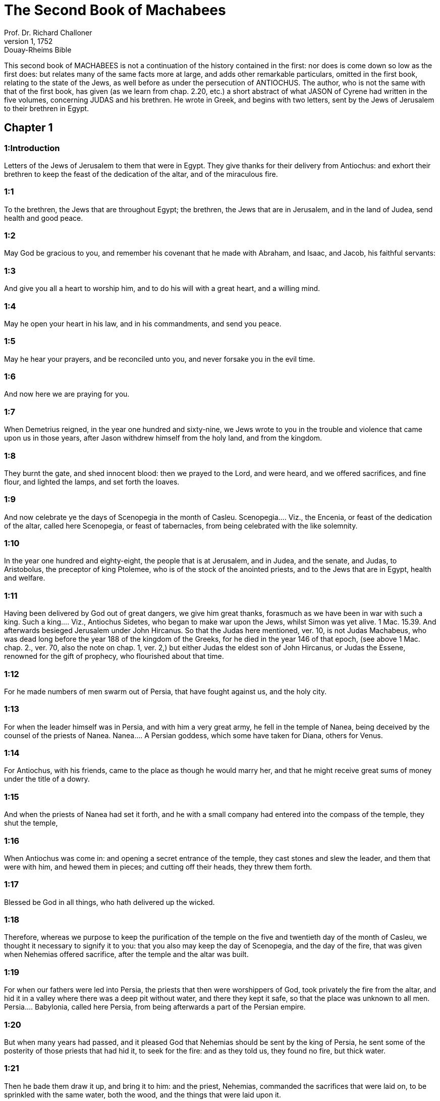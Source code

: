 = The Second Book of Machabees
Prof. Dr. Richard Challoner
1, 1752: Douay-Rheims Bible
:title-logo-image: image:https://i.nostr.build/CHxPTVVe4meAwmKz.jpg[Bible Cover]
:description: Old Testament

This second book of MACHABEES is not a continuation of the history contained in the first: nor does is come down so low as the first does: but relates many of the same facts more at large, and adds other remarkable particulars, omitted in the first book, relating to the state of the Jews, as well before as under the persecution of ANTIOCHUS. The author, who is not the same with that of the first book, has given (as we learn from chap. 2.20, etc.) a short abstract of what JASON of Cyrene had written in the five volumes, concerning JUDAS and his brethren. He wrote in Greek, and begins with two letters, sent by the Jews of Jerusalem to their brethren in Egypt.   

== Chapter 1

[discrete] 
=== 1:Introduction
Letters of the Jews of Jerusalem to them that were in Egypt. They give thanks for their delivery from Antiochus: and exhort their brethren to keep the feast of the dedication of the altar, and of the miraculous fire.  

[discrete] 
=== 1:1
To the brethren, the Jews that are throughout Egypt; the brethren, the Jews that are in Jerusalem, and in the land of Judea, send health and good peace.  

[discrete] 
=== 1:2
May God be gracious to you, and remember his covenant that he made with Abraham, and Isaac, and Jacob, his faithful servants:  

[discrete] 
=== 1:3
And give you all a heart to worship him, and to do his will with a great heart, and a willing mind.  

[discrete] 
=== 1:4
May he open your heart in his law, and in his commandments, and send you peace.  

[discrete] 
=== 1:5
May he hear your prayers, and be reconciled unto you, and never forsake you in the evil time.  

[discrete] 
=== 1:6
And now here we are praying for you.  

[discrete] 
=== 1:7
When Demetrius reigned, in the year one hundred and sixty-nine, we Jews wrote to you in the trouble and violence that came upon us in those years, after Jason withdrew himself from the holy land, and from the kingdom.  

[discrete] 
=== 1:8
They burnt the gate, and shed innocent blood: then we prayed to the Lord, and were heard, and we offered sacrifices, and fine flour, and lighted the lamps, and set forth the loaves.  

[discrete] 
=== 1:9
And now celebrate ye the days of Scenopegia in the month of Casleu.  Scenopegia.... Viz., the Encenia, or feast of the dedication of the altar, called here Scenopegia, or feast of tabernacles, from being celebrated with the like solemnity.  

[discrete] 
=== 1:10
In the year one hundred and eighty-eight, the people that is at Jerusalem, and in Judea, and the senate, and Judas, to Aristobolus, the preceptor of king Ptolemee, who is of the stock of the anointed priests, and to the Jews that are in Egypt, health and welfare.  

[discrete] 
=== 1:11
Having been delivered by God out of great dangers, we give him great thanks, forasmuch as we have been in war with such a king.  Such a king.... Viz., Antiochus Sidetes, who began to make war upon the Jews, whilst Simon was yet alive. 1 Mac. 15.39. And afterwards besieged Jerusalem under John Hircanus. So that the Judas here mentioned, ver. 10, is not Judas Machabeus, who was dead long before the year 188 of the kingdom of the Greeks, for he died in the year 146 of that epoch, (see above 1 Mac. chap. 2., ver. 70, also the note on chap. 1, ver. 2,) but either Judas the eldest son of John Hircanus, or Judas the Essene, renowned for the gift of prophecy, who flourished about that time.  

[discrete] 
=== 1:12
For he made numbers of men swarm out of Persia, that have fought against us, and the holy city.  

[discrete] 
=== 1:13
For when the leader himself was in Persia, and with him a very great army, he fell in the temple of Nanea, being deceived by the counsel of the priests of Nanea.  Nanea.... A Persian goddess, which some have taken for Diana, others for Venus.  

[discrete] 
=== 1:14
For Antiochus, with his friends, came to the place as though he would marry her, and that he might receive great sums of money under the title of a dowry.  

[discrete] 
=== 1:15
And when the priests of Nanea had set it forth, and he with a small company had entered into the compass of the temple, they shut the temple,  

[discrete] 
=== 1:16
When Antiochus was come in: and opening a secret entrance of the temple, they cast stones and slew the leader, and them that were with him, and hewed them in pieces; and cutting off their heads, they threw them forth.  

[discrete] 
=== 1:17
Blessed be God in all things, who hath delivered up the wicked.  

[discrete] 
=== 1:18
Therefore, whereas we purpose to keep the purification of the temple on the five and twentieth day of the month of Casleu, we thought it necessary to signify it to you: that you also may keep the day of Scenopegia, and the day of the fire, that was given when Nehemias offered sacrifice, after the temple and the altar was built.  

[discrete] 
=== 1:19
For when our fathers were led into Persia, the priests that then were worshippers of God, took privately the fire from the altar, and hid it in a valley where there was a deep pit without water, and there they kept it safe, so that the place was unknown to all men.  Persia.... Babylonia, called here Persia, from being afterwards a part of the Persian empire.  

[discrete] 
=== 1:20
But when many years had passed, and it pleased God that Nehemias should be sent by the king of Persia, he sent some of the posterity of those priests that had hid it, to seek for the fire: and as they told us, they found no fire, but thick water.  

[discrete] 
=== 1:21
Then he bade them draw it up, and bring it to him: and the priest, Nehemias, commanded the sacrifices that were laid on, to be sprinkled with the same water, both the wood, and the things that were laid upon it.  

[discrete] 
=== 1:22
And when this was done, and the time came that the sun shone out, which before was in a cloud, there was a great fire kindled, so that all wondered.  

[discrete] 
=== 1:23
And all the priests made prayer, while the sacrifice was consuming, Jonathan beginning, and the rest answering.  

[discrete] 
=== 1:24
And the prayer of Nehemias was after this manner: O Lord God, Creator of all things, dreadful and strong, just and merciful, who alone art the good king,  

[discrete] 
=== 1:25
Who alone art gracious, who alone art just, and almighty, and eternal, who deliverest Israel from all evil, who didst choose the fathers, and didst sanctify them:  

[discrete] 
=== 1:26
Receive the sacrifice for all thy people Israel, and preserve thy own portion, and sanctify it.  

[discrete] 
=== 1:27
Gather together our scattered people, deliver them that are slaves to the Gentiles, and look upon them that are despised and abhorred: that the Gentiles may know that thou art our God.  

[discrete] 
=== 1:28
Punish them that oppress us, and that treat us injuriously with pride.  

[discrete] 
=== 1:29
Establish thy people in thy holy place, as Moses hath spoken.  

[discrete] 
=== 1:30
And the priests sung hymns till the sacrifice was consumed.  

[discrete] 
=== 1:31
And when the sacrifice was consumed, Nehemias commanded the water that was left to be poured out upon the great stones.  

[discrete] 
=== 1:32
Which being done, there was kindled a flame from them: but it was consumed by the light that shined from the altar.  

[discrete] 
=== 1:33
And when this matter became public, it was told to the king of Persia, that in the place where the priests that were led away, had hid the fire, there appeared water, with which Nehemias and they that were with him had purified the sacrifices.  

[discrete] 
=== 1:34
And the king considering, and diligently examining the matter, made a temple for it, that he might prove what had happened.  A temple.... That is, an enclosure, or a wall round about the place where the fire was hid, to separate it from profane uses, to the end that it might be respected as a holy place.  

[discrete] 
=== 1:35
And when he had proved it, he gave the priests many goods, and divers presents, and he took and distributed them to them with his own hand.  

[discrete] 
=== 1:36
And Nehemias called this place Nephthar, which is interpreted purification. But many call it Nephi.   

== Chapter 2

[discrete] 
=== 2:Introduction
A continuation of the second letter. Of Jeremias’ hiding the ark at the time of the captivity. The author’s preface.  2:1.Now it is found in the descriptions of Jeremias, the prophet, that he commanded them that went into captivity, to take the fire, as it hath been signified, and how he gave charge to them that were carried away into captivity.  The descriptions.... That is, the records or memoirs of Jeremias, a work that is now lost.  

[discrete] 
=== 2:2
And how he gave them the law, that they should not forget the commandments of the Lord, and that they should not err in their minds, seeing the idols of gold, and silver, and the ornaments of them.  

[discrete] 
=== 2:3
And with other such like speeches, he exhorted them that they would not remove the law from their heart.  

[discrete] 
=== 2:4
It was also contained in the same writing, how the prophet, being warned by God, commanded that the tabernacle and the ark should accompany him, till he came forth to the mountain where Moses went up, and saw the inheritance of God.  

[discrete] 
=== 2:5
And when Jeremias came thither he found a hollow cave: and he carried in thither the tabernacle, and the ark, and the altar of incense, and so stopped the door.  

[discrete] 
=== 2:6
Then some of them that followed him, came up to mark the place: but they could not find it.  

[discrete] 
=== 2:7
And when Jeremias perceived it, he blamed them, saying: The place shall be unknown, till God gather together the congregation of the people, and receive them to mercy.  

[discrete] 
=== 2:8
And then the Lord will shew these things, and the majesty of the Lord shall appear, and there shall be a cloud as it was also shewed to Moses, and he shewed it when Solomon prayed that the place might be sanctified to the great God.  

[discrete] 
=== 2:9
For he treated wisdom in a magnificent manner: and like a wise man, he offered the sacrifice of the dedication, and of the finishing of the temple.  

[discrete] 
=== 2:10
And as Moses prayed to the Lord, and fire came down from heaven, and consumed the holocaust: so Solomon also prayed, and fire came down from heaven and consumed the holocaust.  

[discrete] 
=== 2:11
And Moses said: Because the sin offering was not eaten, it was consumed.  

[discrete] 
=== 2:12
So Solomon also celebrated the dedication eight days.  

[discrete] 
=== 2:13
And these same things were set down in the memoirs, and commentaries of Nehemias: and how he made a library, and gathered together out of the countries, the books both of the prophets, and of David, and the epistles of the kings, and concerning the holy gifts.  

[discrete] 
=== 2:14
And in like manner Judas also gathered together all such things as were lost by the war we had, and they are in our possession.  

[discrete] 
=== 2:15
Wherefore, if you want these things, send some that may fetch them to you.  

[discrete] 
=== 2:16
As we are then about to celebrate the purification, we have written unto you: and you shall do well, if you keep the same days.  The purification.... That is, the feast of the purifying or cleansing of the temple.  

[discrete] 
=== 2:17
And we hope that God, who hath delivered his people, and hath rendered to all the inheritance, and the kingdom, and the priesthood, and the sanctuary,  

[discrete] 
=== 2:18
As he promised in the law, will shortly have mercy upon us, and will gather us together from every land under heaven into the holy place.  

[discrete] 
=== 2:19
For he hath delivered us out of great perils, and hath cleansed the place.  

[discrete] 
=== 2:20
Now as concerning Judas Machabeus, and his brethren, and the purification of the great temple, and the dedication of the altar:  

[discrete] 
=== 2:21
As also the wars against Antiochus, the Illustrious, and his son, Eupator:  

[discrete] 
=== 2:22
And the manifestations that came from heaven to them, that behaved themselves manfully on the behalf of the Jews, so that, being but a few they made themselves masters of the whole country, and put to flight the barbarous multitude:  

[discrete] 
=== 2:23
And recovered again the most renowned temple in all the world, and delivered the city, and restored the laws that were abolished, the Lord with all clemency shewing mercy to them.  

[discrete] 
=== 2:24
And all such things as have been comprised in five books by Jason, of Cyrene, we have attempted to abridge in one book.  

[discrete] 
=== 2:25
For considering the multitude of books, and the difficulty that they find that desire to undertake the narrations of histories, because of the multitude of the matter,  

[discrete] 
=== 2:26
We have taken care for those indeed that are willing to read, that it might be a pleasure of mind: and for the studious, that they may more easily commit to memory: and that all that read might receive profit.  

[discrete] 
=== 2:27
And as to ourselves indeed, in undertaking this work of abridging, we have taken in hand no easy task; yea, rather a business full of watching and sweat.  No easy task, etc.... The spirit of God, that assists the sacred penmen, does not exempt them from labour in seeking out the matter which they are to treat of, and the order and manner in which they are to deliver it. So St. Luke writ the gospel having diligently attained to all things. Luke 1. ver. 3.  

[discrete] 
=== 2:28
But as they that prepare a feast, and seek to satisfy the will of others: for the sake of many, we willingly undergo the labour.  

[discrete] 
=== 2:29
Leaving to the authors the exact handling of every particular, and as for ourselves, according to the plan proposed, studying to be brief.  

[discrete] 
=== 2:30
For as the master builder of a new house must have care of the whole building: but he that taketh care to paint it, must seek out fit things for the adorning of it: so must it be judged of us.  

[discrete] 
=== 2:31
For to collect all that is to be known, to put the discourse in order, and curiously to discuss every particular point, is the duty of the author of a history:  

[discrete] 
=== 2:32
But to pursue brevity of speech, and to avoid nice declarations of things, is to be granted to him that maketh an abridgment.  

[discrete] 
=== 2:33
Here then we will begin the narration: let this be enough by way of a preface: for it is a foolish thing to make a long prologue, and to be short in the story itself.   

== Chapter 3

[discrete] 
=== 3:Introduction
Heliodorus is sent by king Seleucus to take away the treasures deposited in the temple. He is struck by God, and healed by the prayers of the high priest.  

[discrete] 
=== 3:1
Therefore, when the holy city was inhabited with all peace, and the laws as yet were very well kept, because of the godliness of Onias, the high priest and the hatred his soul had of evil,  

[discrete] 
=== 3:2
It came to pass that even the kings themselves and the princes esteemed the place worthy of the highest honour, and glorified the temple with very great gifts:  

[discrete] 
=== 3:3
So that Seleucus, king of Asia, allowed out of his revenues all the charges belonging to the ministry of the sacrifices.  Seleucus.... Son of Antiochus the Great, and elder brother of Antiochus Epiphanes.  

[discrete] 
=== 3:4
But one Simon, of the tribe of Benjamin, who was appointed overseer of the temple, strove in opposition to the high priest, to bring about some unjust thing in the city.  

[discrete] 
=== 3:5
And when he could not overcome Onias, he went to Apollonius, the son of Tharseas, who at that time was governor of Celesyria, and Phenicia:  

[discrete] 
=== 3:6
And told him, that the treasury in Jerusalem was full of immense sums of money, and the common store was infinite, which did not belong to the account of the sacrifices: and that it was possible to bring all into the king’s hands.  

[discrete] 
=== 3:7
Now when Apollonius had given the king notice concerning the money that he was told of, he called for Heliodorus, who had the charge over his affairs, and sent him with commission to bring him the foresaid money.  

[discrete] 
=== 3:8
So Heliodorus forthwith began his journey, under a colour of visiting the cities of Celesyria and Phenicia, but indeed to fulfil the king’s purpose.  

[discrete] 
=== 3:9
And when he was come to Jerusalem, and had been courteously received in the city by the high priest, he told him what information had been given concerning the money: and declared the cause for which he was come: and asked if these things were so indeed.  

[discrete] 
=== 3:10
Then the high priest told him that these were sums deposited, and provisions for the subsistence of the widows and the fatherless:  

[discrete] 
=== 3:11
And that some part of that which wicked Simon had given intelligence of belonged to Hircanus, son of Tobias, a man of great dignity; and that the whole was four hundred talents of silver, and two hundred of gold.  

[discrete] 
=== 3:12
But that to deceive them who had trusted to the place and temple which is honoured throughout the whole world, for the reverence and holiness of it, was a thing which could not by any means be done.  

[discrete] 
=== 3:13
But he, by reason of the orders he had received from the king, said, that by all means the money must be carried to the king.  

[discrete] 
=== 3:14
So on the day he had appointed, Heliodorus entered in to order this matter. But there was no small terror throughout the whole city.  

[discrete] 
=== 3:15
And the priests prostrated themselves before the altar in their priests’ vestments, and called upon him from heaven, who made the law concerning things given to be kept, that he would preserve them safe, for them that had deposited them.  

[discrete] 
=== 3:16
Now whosoever saw the countenance of the high priest, was wounded in heart: for his face, and the changing of his colour, declared the inward sorrow of his mind.  

[discrete] 
=== 3:17
For the man was so compassed with sadness and horror of the body, that it was manifest to them that beheld him, what sorrow he had in his heart.  

[discrete] 
=== 3:18
Others also came flocking together out of their houses, praying and making public supplication, because the place was like to come into contempt.  

[discrete] 
=== 3:19
And the women, girded with haircloth about their breasts, came together in the streets. And the virgins also that were shut up, came forth, some to Onias, and some to the walls, and others looked out of the windows.  

[discrete] 
=== 3:20
And all holding up their hands towards heaven made supplication.  

[discrete] 
=== 3:21
For the expectation of the mixed multitude, and of the high priest, who was in an agony, would have moved any one to pity.  

[discrete] 
=== 3:22
And these indeed called upon almighty God, to preserve the things that had been committed to them safe and sure for those that had committed them.  

[discrete] 
=== 3:23
But Heliodorus executed that which he had resolved on, himself being present in the same place with his guard about the treasury.  

[discrete] 
=== 3:24
But the spirit of the Almighty God gave a great evidence of his presence, so that all that had presumed to obey him, falling down by the power of God, were struck with fainting and dread.  

[discrete] 
=== 3:25
For there appeared to them a horse, with a terrible rider upon him, adorned with a very rich covering: and he ran fiercely and struck Heliodorus with his fore feet, and he that sat upon him seemed to have armour of gold.  

[discrete] 
=== 3:26
Moreover there appeared two other young men, beautiful and strong, bright and glorious, and in comely apparel: who stood by him, on either side, and scourged him without ceasing with many stripes.  

[discrete] 
=== 3:27
And Heliodorus suddenly fell to the ground, and they took him up, covered with great darkness, and having put him into a litter, they carried him out.  

[discrete] 
=== 3:28
So he that came with many servants, and all his guard, into the aforesaid treasury, was carried out, no one being able to help him, the manifest power of God being known.  

[discrete] 
=== 3:29
And he indeed, by the power of God, lay speechless, and without all hope of recovery.  

[discrete] 
=== 3:30
But they praised the Lord, because he had glorified his place: and the temple, that a little before was full of fear and trouble, when the Almighty Lord appeared, was filled with joy and gladness.  

[discrete] 
=== 3:31
Then some of the friends of Heliodorus forthwith begged of Onias, that he would call upon the Most High to grant him his life, who was ready to give up the ghost.  

[discrete] 
=== 3:32
So the high priest, considering that the king might perhaps suspect that some mischief had been done to Heliodorus by the Jews, offered a sacrifice of health for the recovery of the man.  

[discrete] 
=== 3:33
And when the high priest was praying, the same young men in the same clothing stood by Heliodorus, and said to him: Give thanks to Onias the priest: because for his sake the Lord hath granted thee life.  

[discrete] 
=== 3:34
And thou having been scourged by God, declare unto all men the great works and the power of God. And having spoken thus, they appeared no more.  

[discrete] 
=== 3:35
So Heliodorus, after he had offered a sacrifice to God, and made great vows to him, that had granted him life, and given thanks to Onias, taking his troops with him, returned to the king.  

[discrete] 
=== 3:36
And he testified to all men the works of the great God, which he had seen with his own eyes.  

[discrete] 
=== 3:37
And when the king asked Heliodorus, who might be a fit man to be sent yet once more to Jerusalem, he said:  

[discrete] 
=== 3:38
If thou hast any enemy, or traitor to thy kingdom, send him thither, and thou shalt receive him again scourged, if so be he escape: for there is undoubtedly in that place a certain power of God.  

[discrete] 
=== 3:39
For he that hath his dwelling in the heavens, is the visitor and protector of that place, and he striketh and destroyeth them that come to do evil to it.  

[discrete] 
=== 3:40
And the things concerning Heliodorus, and the keeping of the treasury, fell out in this manner.   

== Chapter 4

[discrete] 
=== 4:Introduction
Onias has recourse to the king. The ambition and wickedness of Jason and Menelaus. Onias is treacherously murdered.  

[discrete] 
=== 4:1
But Simon, of whom we spoke before, who was the betrayer of the money, and of his country, spoke ill of Onias, as though he had incited Heliodorus to do these things, and had been the promoter of evils:  

[discrete] 
=== 4:2
And he presumed to call him a traitor to the kingdom, who provided for the city, and defended his nation, and was zealous for the law of God.  

[discrete] 
=== 4:3
But when the enmities proceeded so far, that murders also were committed by some of Simon’s friends:  

[discrete] 
=== 4:4
Onias, considering the danger of this contention, and that Apollonius, who was the governor of Celesyria, and Phenicia, was outrageous, which increased the malice of Simon, went to the king,  

[discrete] 
=== 4:5
Not to be an accuser of his countrymen, but with a view to the common good of all the people.  

[discrete] 
=== 4:6
For he saw that, except the king took care, it was impossible that matters should be settled in peace, or that Simon would cease from his folly.  

[discrete] 
=== 4:7
But after the death of Seleucus, when Antiochus, who was called the Illustrious, had taken possession of the kingdom, Jason, the brother of Onias, ambitiously sought the high priesthood:  

[discrete] 
=== 4:8
And went to the king, promising him three hundred and sixty talents of silver, and out of other revenues fourscore talents.  

[discrete] 
=== 4:9
Besides this he promised also a hundred and fifty more, if he might have license to set him up a place for exercise, and a place for youth, and to entitle them that were at Jerusalem, Antiochians.  

[discrete] 
=== 4:10
Which when the king had granted, and he had gotten the rule into his hands, forthwith he began to bring over his countrymen to the fashion of the heathens.  

[discrete] 
=== 4:11
And abolishing those things, which had been decreed of special favour by the kings in behalf of the Jews, by the means of John, the father of that Eupolemus, who went ambassador to Rome to make amity and alliance, he disannulled the lawful ordinances of the citizens, and brought in fashions that were perverse.  

[discrete] 
=== 4:12
For he had the boldness to set up, under the very castle, a place of exercise, and to put all the choicest youths in brothel houses.  

[discrete] 
=== 4:13
Now this was not the beginning, but an increase, and progress of heathenish and foreign manners, through the abominable and unheard of wickedness of Jason, that impious wretch, and no priest.  

[discrete] 
=== 4:14
Insomuch that the priests were not now occupied about the offices of the altar, but despising the temple and neglecting the sacrifices, hastened to be partakers of the games, and of the unlawful allowance thereof, and of the exercise of the discus.  

[discrete] 
=== 4:15
And setting nought by the honours of their fathers, they esteemed the Grecian glories for the best:  

[discrete] 
=== 4:16
For the sake of which they incurred a dangerous contention, and followed earnestly their ordinances, and in all things they coveted to be like them, who were their enemies and murderers.  

[discrete] 
=== 4:17
For acting wickedly against the laws of God doth not pass unpunished: but this the time following will declare.  

[discrete] 
=== 4:18
Now when the game that was used every fifth year was kept at Tyre, the king being present,  

[discrete] 
=== 4:19
The wicked Jason sent from Jerusalem sinful men, to carry three hundred didrachmas of silver for the sacrifice of Hercules; but the bearers thereof desired it might not be bestowed on the sacrifices, because it was not necessary, but might be deputed for other charges.  

[discrete] 
=== 4:20
So the money was appointed by him that sent it to the sacrifice of Hercules: but because of them that carried it was employed for the making of galleys.  

[discrete] 
=== 4:21
Now when Apollonius, the son of Mnestheus was sent into Egypt to treat with the nobles of king Philometor, and Antiochus understood that he was wholly excluded from the affairs of the kingdom, consulting his own interest, he departed thence and came to Joppe, and from thence to Jerusalem.  

[discrete] 
=== 4:22
Where he was received in a magnificent manner by Jason, and the city, and came in with torch lights, and with praises, and from thence he returned with his army into Phenicia.  

[discrete] 
=== 4:23
Three years afterwards Jason sent Menelaus, brother of the aforesaid Simon, to carry money to the king, and to bring answers from him concerning certain necessary affairs.  

[discrete] 
=== 4:24
But he being recommended to the king, when he had magnified the appearance of his power, got the high priesthood for himself, by offering more than Jason by three hundred talents of silver.  

[discrete] 
=== 4:25
So having received the king’s mandate, he returned, bringing nothing worthy of the high priesthood: but having the mind of a cruel tyrant, and the rage of a savage beast.  

[discrete] 
=== 4:26
Then Jason, who had undermined his own brother, being himself undermined, was driven out a fugitive into the country of the Ammonites.  

[discrete] 
=== 4:27
So Menelaus got the principality: but as for the money he had promised to the king, he took no care, when Sostratus, the governor of the castle, called for it.  

[discrete] 
=== 4:28
For to him appertained the gathering of the taxes: wherefore they were both called before the king.  

[discrete] 
=== 4:29
And Menelaus was removed from the priesthood, Lysimachus, his brother, succeeding: and Sostratus was made governor of the Cyprians.  

[discrete] 
=== 4:30
When these things were in doing, it fell out that they of Tharsus, and Mallos, raised a sedition, because they were given for a gift to Antiochus, the king’s concubine.  

[discrete] 
=== 4:31
The king, therefore, went in all haste to appease them, leaving Andronicus, one of his nobles, for his deputy.  

[discrete] 
=== 4:32
Then Menelaus supposing that he had found a convenient time, having stolen certain vessels of gold out of the temple, gave them to Andronicus, and others he had sold at Tyre, and in the neighbouring cities:  

[discrete] 
=== 4:33
Which when Onias understood most certainly, he reproved him, keeping himself in a safe place at Antioch, beside Daphne.  

[discrete] 
=== 4:34
Whereupon Menelaus coming to Andronicus, desired him to kill Onias. And he went to Onias, and gave him his right hand with an oath, and (though he were suspected by him) persuaded him to come forth out of the sanctuary, and immediately slew him, without any regard to justice.  

[discrete] 
=== 4:35
For which cause not only the Jews, but also the other nations, conceived indignation, and were much grieved for the unjust murder of so great a man.  

[discrete] 
=== 4:36
And when the king was come back from the places of Cilicia, the Jews that were at Antioch, and also the Greeks, went to him: complaining of the unjust murder of Onias.  

[discrete] 
=== 4:37
Antiochus, therefore, was grieved in his mind for Onias, and being moved to pity, shed tears, remembering the sobriety and modesty of the deceased.  

[discrete] 
=== 4:38
And being inflamed to anger, he commanded Andronicus to be stripped of his purple, and to be led about through all the city: and that in the same place wherein he had committed the impiety against Onias, the sacrilegious wretch should be put to death, the Lord repaying him his deserved punishment.  

[discrete] 
=== 4:39
Now when many sacrileges had been committed by Lysimachus in the temple, by the counsel of Menelaus, and the rumour of it was spread abroad, the multitude gathered themselves together against Lysimachus, a great quantity of gold being already carried away.  

[discrete] 
=== 4:40
Wherefore the multitude making an insurrection, and their minds being filled with anger, Lysimachus armed about three thousand men, and began to use violence, one Tyrannus being captain, a man far gone both in age and in madness.  

[discrete] 
=== 4:41
But when they perceived the attempt of Lysimachus, some caught up stones, some strong clubs, and some threw ashes upon Lysimachus.  

[discrete] 
=== 4:42
And many of them were wounded, and some struck down to the ground, but all were put to flight: and as for the sacrilegious fellow himself, they slew him beside the treasury.  

[discrete] 
=== 4:43
Now concerning these matters, an accusation was laid against Menelaus.  

[discrete] 
=== 4:44
And when the king was come to Tyre, three men were sent from the ancients to plead the cause before him.  

[discrete] 
=== 4:45
But Menelaus being convicted, promised Ptolemee to give him much money to persuade the king to favour him.  Ptolemee.... The son of Dorymenus, a favourite of the king.  

[discrete] 
=== 4:46
So Ptolemee went to the king in a certain court where he was, as it were to cool himself, and brought him to be of another mind:  

[discrete] 
=== 4:47
So Menelaus, who was guilty of all the evil, was acquitted by him of the accusations: and those poor men, who, if they had pleaded their cause even before Scythians, should have been judged innocent, were condemned to death.  

[discrete] 
=== 4:48
Thus they that prosecuted the cause for the city, and for the people, and the sacred vessels, did soon suffer unjust punishment.  

[discrete] 
=== 4:49
Wherefore even the Tyrians, being moved with indignation, were very liberal towards their burial.  

[discrete] 
=== 4:50
And so through the covetousness of them that were in power, Menelaus continued in authority, increasing in malice to the betraying of the citizens.   

== Chapter 5

[discrete] 
=== 5:Introduction
Wonderful signs are seen in the air. Jason’s wickedness and end. Antiochus takes Jerusalem, and plunders the temple.  

[discrete] 
=== 5:1
At the same time Antiochus prepared for a second journey into Egypt.  

[discrete] 
=== 5:2
And it came to pass, that through the whole city of Jerusalem, for the space of forty days, there were seen horsemen running in the air, in gilded raiment, and armed with spears, like bands of soldiers.  

[discrete] 
=== 5:3
And horses set in order by ranks, running one against another, with the shakings of shields, and a multitude of men in helmets, with drawn swords, and casting of darts, and glittering of golden armour, and of harnesses of all sorts.  

[discrete] 
=== 5:4
Wherefore all men prayed that these prodigies might turn to good.  

[discrete] 
=== 5:5
Now when there was gone forth a false rumour as though Antiochus had been dead, Jason taking with him no fewer than a thousand men, suddenly assaulted the city: and though the citizens ran together to the wall, the city at length was taken, and Menelaus fled into the castle.  

[discrete] 
=== 5:6
But Jason slew his countrymen without mercy, not considering that prosperity against one’s own kindred is a very great evil, thinking they had been enemies, and not citizens, whom he conquered.  

[discrete] 
=== 5:7
Yet he did not get the principality, but received confusion at the end, for the reward of his treachery, and fled again into the country of the Ammonites.  

[discrete] 
=== 5:8
At the last, having been shut up by Aretas, the king of the Arabians, in order for his destruction, flying from city to city, hated by all men, as a forsaker of the laws and execrable, as an enemy of his country and countrymen, he was thrust out into Egypt:  

[discrete] 
=== 5:9
And he that had driven many out of their country perished in a strange land, going to Lacedemon, as if for kindred sake he should have refuge there:  

[discrete] 
=== 5:10
But he that had cast out many unburied, was himself cast forth both unlamented and unburied, neither having foreign burial, nor being partaker of the sepulchre of his fathers.  

[discrete] 
=== 5:11
Now when these things were done, the king suspected that the Jews would forsake the alliance: whereupon departing out of Egypt with a furious mind, he took the city by force of arms,  

[discrete] 
=== 5:12
And commanded the soldiers to kill, and not to spare any that came in their way, and to go up into the houses to slay.  

[discrete] 
=== 5:13
Thus there was a slaughter of young and old, destruction of women and children, and killing of virgins and infants.  

[discrete] 
=== 5:14
And there were slain in the space of three whole days fourscore thousand, forty thousand were made prisoners, and as many sold.  

[discrete] 
=== 5:15
But this was not enough, he presumed also to enter into the temple, the most holy in all the world Menelaus, that traitor to the laws, and to his country, being his guide.  

[discrete] 
=== 5:16
And taking in his wicked hands the holy vessels, which were given by other kings and cities, for the ornament and the glory of the place, he unworthily handled and profaned them.  

[discrete] 
=== 5:17
Thus Antiochus going astray in mind, did not consider that God was angry for a while, because of the sins of the inhabitants of the city: and therefore this contempt had happened to the place:  

[discrete] 
=== 5:18
Otherwise had they not been involved in many sins, as Heliodorus, who was sent by king Seleucus to rob the treasury, so this man also, as soon as he had come, had been forthwith scourged, and put back from his presumption.  

[discrete] 
=== 5:19
But God did not choose the people for the place’s sake, but the place for the people’s sake.  

[discrete] 
=== 5:20
And, therefore, the place also itself was made partaker of the evils of the people: but afterwards shall communicate in the good things thereof, and as it was forsaken in the wrath of Almighty God, shall be exalted again with great glory, when the great Lord shall be reconciled.  

[discrete] 
=== 5:21
So when Antiochus had taken away out of the temple a thousand and eight hundred talents, he went back in all haste to Antioch, thinking through pride that he might now make the land navigable, and the sea passable on foot: such was the haughtiness of his mind.  

[discrete] 
=== 5:22
He left also governors to afflict the people: at Jerusalem, Philip, a Phrygian by birth, but in manners more barbarous than he that set him there:  

[discrete] 
=== 5:23
And in Gazarim, Andronicus and Menelaus, who bore a more heavy hand upon the citizens than the rest.  

[discrete] 
=== 5:24
And whereas he was set against the Jews, he sent that hateful prince, Apollonius, with an army of two and twenty thousand men, commanding him to kill all that were of perfect age, and to sell the women and the younger sort.  

[discrete] 
=== 5:25
Who, when he was come to Jerusalem, pretending peace, rested till the holy day of the sabbath: and then the Jews keeping holiday, he commanded his men to take arms.  

[discrete] 
=== 5:26
And he slew all that were come forth to see: and running through the city with armed men, he destroyed a very great multitude.  

[discrete] 
=== 5:27
But Judas Machabeus, who was the tenth, had withdrawn himself into a desert place, and there lived amongst wild beasts in the mountains with his company: and they continued feeding on herbs, that they might not be partakers of the pollution.  Was the tenth.... That is, he had nine others in his company.   

== Chapter 6

[discrete] 
=== 6:Introduction
Antiochus commands the law to be abolished, sets up an idol in the temple, and persecutes the faithful. The martyrdom of Eleazar.  

[discrete] 
=== 6:1
But not long after the king sent a certain old man of Antioch, to compel the Jews to depart from the laws of their fathers and of God:  

[discrete] 
=== 6:2
And to defile the temple that was in Jerusalem, and to call it the temple of Jupiter Olympius: and that in Garazim of Jupiter Hospitalis, according as they were that inhabited the place.  That in Gazarim.... Viz., the temple of the Samaritans. And as they were originally strangers, the name of Hospitalis (which signifies of or belonging to strangers) was applicable to the idol set up in their temple.  

[discrete] 
=== 6:3
And very bad was this invasion of evils, and grievous to all.  

[discrete] 
=== 6:4
For the temple was full of the riot and revellings of the Gentiles: and of men lying with lewd women. And women thrust themselves of their accord into the holy places, and brought in things that were not lawful.  

[discrete] 
=== 6:5
The altar also was filled with unlawful things, which were forbidden by the laws.  

[discrete] 
=== 6:6
And neither were the sabbaths kept, nor the solemn days of the fathers observed, neither did any man plainly profess himself to be a Jew.  

[discrete] 
=== 6:7
But they were led by bitter constraint on the king’s birthday to the sacrifices: and when the feast of Bacchus was kept, they were compelled to go about crowned with ivy in honour of Bacchus.  

[discrete] 
=== 6:8
And there went out a decree into the neighbouring cities of the Gentiles, by the suggestion of the Ptolemeans, that they also should act in like manner against the Jews, to oblige them to sacrifice:  

[discrete] 
=== 6:9
And whosoever would not conform themselves to the ways of the Gentiles, should be put to death: then was misery to be seen.  

[discrete] 
=== 6:10
For two women were accused to have circumcised their children: whom, when they had openly led about through the city, with the infants hanging at their breasts, they threw down headlong from the walls.  

[discrete] 
=== 6:11
And others that had met together in caves that were near, and were keeping the sabbath day privately, being discovered by Philip, were burnt with fire, because they made a conscience to help themselves with their hands, by reason of the religious observance of the day.  Philip.... The governor of Jerusalem.  

[discrete] 
=== 6:12
Now I beseech those that shall read this book, that they be not shocked at these calamities, but that they consider the things that happened, not as being for the destruction, but for the correction of our nation.  

[discrete] 
=== 6:13
For it is a token of great goodness, when sinners are not suffered to go on in their ways for a long time, but are presently punished.  

[discrete] 
=== 6:14
For, not as with other nations, (whom the Lord patiently expecteth, that when the day of judgment shall come, he may punish them in the fulness of their sins:)  

[discrete] 
=== 6:15
Doth he also deal with us, so as to suffer our sins to come to their height, and then take vengeance on us.  

[discrete] 
=== 6:16
And therefore he never withdraweth his mercy from us: but though he chastise his people with adversity he forsaketh them not.  

[discrete] 
=== 6:17
But let this suffice in a few words for a warning to the readers. And now we must come to the narration.  

[discrete] 
=== 6:18
Eleazar one of the chief of the scribes, a man advanced in years, and of a comely countenance, was pressed to open his mouth to eat swine’s flesh.  

[discrete] 
=== 6:19
But he, choosing rather a most glorious death than a hateful life, went forward voluntarily to the torment.  

[discrete] 
=== 6:20
And considering in what manner he was to come to it, patiently bearing, he determined not to do any unlawful things for the love of life.  

[discrete] 
=== 6:21
But they that stood by, being moved with wicked pity, for the old friendship they had with the man, taking him aside, desired that flesh might be brought which it was lawful for him to eat, that he might make as if he had eaten, as the king had commanded, of the flesh of the sacrifice:  Wicked pity.... Their pity was wicked, inasmuch as it suggested that wicked proposal of saving his life by dissimulation.  

[discrete] 
=== 6:22
That by so doing he might be delivered from death; and for the sake of their old friendship with the man, they did him this courtesy.  

[discrete] 
=== 6:23
But he began to consider the dignity of his age, and his ancient years, and the inbred honour of his grey head, and his good life and conversation from a child; and he answered without delay, according to the ordinances of the holy law made by God, saying, that he would rather be sent into the other world.  

[discrete] 
=== 6:24
For it doth not become our age, said he, to dissemble: whereby many young persons might think that Eleazar, at the age of fourscore and ten years, was gone over to the life of the heathens:  

[discrete] 
=== 6:25
And so they, through my dissimulation, and for a little time of a corruptible life, should be deceived, and hereby I should bring a stain and a curse upon my old age.  

[discrete] 
=== 6:26
For though, for the present time, I should be delivered from the punishments of men, yet should I not escape the hand of the Almighty neither alive nor dead.  

[discrete] 
=== 6:27
Wherefore, by departing manfully out of this life, I shall shew myself worthy of my old age:  

[discrete] 
=== 6:28
And I shall leave an example of fortitude to young men, if with a ready mind and constancy I suffer an honourable death, for the most venerable and most holy laws. And having spoken thus, he was forthwith carried to execution.  

[discrete] 
=== 6:29
And they that led him, and had been a little before more mild, were changed to wrath for the words he had spoken, which they thought were uttered out of arrogancy.  

[discrete] 
=== 6:30
But when he was now ready to die with the stripes, he groaned: and said: O Lord, who hast the holy knowledge, thou knowest manifestly that whereas I might be delivered from death, I suffer grievous pains in body: but in soul am well content to suffer these things, because I fear thee.  

[discrete] 
=== 6:31
Thus did this man die, leaving not only to young men, but also to the whole nation, the memory of his death, for an example of virtue and fortitude.   

== Chapter 7

[discrete] 
=== 7:Introduction
The glorious martyrdom of the seven brethren and their mother.  

[discrete] 
=== 7:1
It came to pass also, that seven brethren, together with their mother, were apprehended, and compelled by the king to eat swine’s flesh against the law, for which end they were tormented with whips and scourges.  

[discrete] 
=== 7:2
But one of them, who was the eldest, said thus: What wouldst thou ask, or learn of us? we are ready to die, rather than to transgress the laws of God, received from our fathers.  

[discrete] 
=== 7:3
Then the king being angry, commanded fryingpans and brazen caldrons to be made hot: which forthwith being heated,  

[discrete] 
=== 7:4
He commanded to cut out the tongue of him that had spoken first: and the skin of his head being drawn off, to chop off also the extremities of his hands and feet, the rest of his brethren and his mother looking on.  

[discrete] 
=== 7:5
And when he was now maimed in all parts, he commanded him, being yet alive, to be brought to the fire, and to be fried in the fryingpan: and while he was suffering therein long torments, the rest, together with the mother, exhorted one another to die manfully,  

[discrete] 
=== 7:6
Saying: The Lord God will look upon the truth, and will take pleasure in us, as Moses declared in the profession of the canticle; And in his servants he will take pleasure.  

[discrete] 
=== 7:7
So when the first was dead after this manner, they brought the next to make him a mocking stock: and when they had pulled off the skin of his head with the hair, they asked him if he would eat, before he were punished throughout the whole body in every limb.  

[discrete] 
=== 7:8
But he answered in his own language, and said: I will not do it. Wherefore he also, in the next place, received the torments of the first:  

[discrete] 
=== 7:9
And when he was at the last gasp, he said thus: Thou indeed, O most wicked man, destroyest us out of this present life: but the King of the world will raise us up, who die for his laws, in the resurrection of eternal life.  

[discrete] 
=== 7:10
After him the third was made a mocking-stock, and when he was required, he quickly put forth his tongue, and courageously stretched out his hands:  

[discrete] 
=== 7:11
And said with confidence: These I have from heaven, but for the laws of God I now despise them, because I hope to receive them again from him.  

[discrete] 
=== 7:12
So that the king, and they that were with him, wondered at the young man’s courage, because he esteemed the torments as nothing.  

[discrete] 
=== 7:13
And after he was thus dead, they tormented the fourth in the like manner.  

[discrete] 
=== 7:14
And when he was now ready to die, he spoke thus: It is better, being put to death by men, to look for hope from God, to be raised up again by him; for, as to thee, thou shalt have no resurrection unto life.  

[discrete] 
=== 7:15
And when they had brought the fifth, they tormented him. But he, looking upon the king,  

[discrete] 
=== 7:16
Said: Whereas thou hast power among men though thou art corruptible, thou dost what thou wilt but think not that our nation is forsaken by God.  

[discrete] 
=== 7:17
But stay patiently a while, and thou shalt see his great power, in what manner he will torment thee and thy seed.  

[discrete] 
=== 7:18
After him they brought the sixth, and he being ready to die, spoke thus: Be not deceived without cause: for we suffer these things for ourselves, having sinned against our God, and things worthy of admiration are done to us:  

[discrete] 
=== 7:19
But do not think that thou shalt escape unpunished, for that thou hast attempted to fight against God.  

[discrete] 
=== 7:20
Now the mother was to be admired above measure, and worthy to be remembered by good men, who beheld her seven sons slain in the space of one day, and bore it with a good courage, for the hope that she had in God:  

[discrete] 
=== 7:21
And she bravely exhorted every one of them in her own language, being filled with wisdom; and joining a man’s heart to a woman’s thought,  

[discrete] 
=== 7:22
She said to them: I know not how you were formed in my womb; for I neither gave you breath, nor soul, nor life, neither did I frame the limbs of every one of you.  

[discrete] 
=== 7:23
But the Creator of the world, that formed the nativity of man, and that found out the origin of all, he will restore to you again, in his mercy, both breath and life, as now you despise yourselves for the sake of his laws.  

[discrete] 
=== 7:24
Now Antiochus, thinking himself despised, and withal despising the voice of the upbraider, when the youngest was yet alive, did not only exhort him by words, but also assured him with an oath, that he would make him a rich and a happy man, and, if he would turn from the laws of his fathers, would take him for a friend, and furnish him with things necessary.  

[discrete] 
=== 7:25
But when the young man was not moved with these things, the king called the mother, and counselled her to deal with the young man to save his life.  

[discrete] 
=== 7:26
And when he had exhorted her with many words she promised that she would counsel her son.  

[discrete] 
=== 7:27
So bending herself towards him, mocking the cruel tyrant, she said in her own language: My son have pity upon me, that bore thee nine months in my womb, and gave thee suck three years, and nourished thee, and brought thee up unto this age.  

[discrete] 
=== 7:28
I beseech thee, my son, look upon heaven and earth, and all that is in them, and consider that God made them out of nothing, and mankind also:  

[discrete] 
=== 7:29
So thou shalt not fear this tormentor, but being made a worthy partner with thy brethren, receive death, that in that mercy I may receive thee again with thy brethren.  

[discrete] 
=== 7:30
While she was yet speaking these words, the young man said: For whom do you stay? I will not obey the commandment of the king, but the commandment of the law which was given us by Moses.  

[discrete] 
=== 7:31
But thou that hast been the author of all mischief against the Hebrews, shalt not escape the hand of God.  

[discrete] 
=== 7:32
For we suffer thus for our sins.  

[discrete] 
=== 7:33
And though the Lord, our God, is angry with us a little while, for our chastisement and correction, yet he will be reconciled again to his servants.  

[discrete] 
=== 7:34
But thou, O wicked, and of all men most flagitious, be not lifted up without cause with vain hopes, whilst thou art raging against his servants.  

[discrete] 
=== 7:35
For thou hast not yet escaped the judgment of the Almighty God, who beholdeth all things.  

[discrete] 
=== 7:36
For my brethren having now undergone a short pain, are under the covenant of eternal life: but thou, by the judgment of God, shalt receive just punishment for thy pride.  

[discrete] 
=== 7:37
But I, like my brethren, offer up my life and my body for the laws of our fathers: calling upon God to be speedily merciful to our nation, and that thou by torments and stripes mayst confess that he alone is God.  

[discrete] 
=== 7:38
But in me, and in my brethren, the wrath of the Almighty, which hath justly been brought upon all our nation, shall cease.  

[discrete] 
=== 7:39
Then the king being incensed with anger, raged against him more cruelly than all the rest, taking it grievously that he was mocked.  

[discrete] 
=== 7:40
So this man also died undefiled, wholly trusting in the Lord.  

[discrete] 
=== 7:41
And last of all, after the sons, the mother also was consumed.  

[discrete] 
=== 7:42
But now there is enough said of the sacrifices and of the excessive cruelties.   

== Chapter 8

[discrete] 
=== 8:Introduction
Judas Machabeus gathering an army gains divers victories.  

[discrete] 
=== 8:1
But Judas Machabeus, and they that were with him, went privately into the towns: and calling together their kinsmen and friends, and taking unto them such as continued in the Jews’ religion, they assembled six thousand men.  

[discrete] 
=== 8:2
And they called upon the Lord, that he would look upon his people that was trodden down by all and would have pity on the temple, that was defiled by the wicked:  

[discrete] 
=== 8:3
That he would have pity also upon the city that was destroyed, that was ready to be made even with the ground, and would hear the voice of the blood that cried to him:  

[discrete] 
=== 8:4
That he would remember also the most unjust deaths of innocent children, and the blasphemies offered to his name, and would shew his indignation on this occasion.  

[discrete] 
=== 8:5
Now when Machabeus had gathered a multitude, he could not be withstood by the heathens: for the wrath of the Lord was turned into mercy.  

[discrete] 
=== 8:6
So coming unawares upon the towns and cities, he set them on fire, and taking possession of the most commodious places, he made no small slaughter of the enemies:  

[discrete] 
=== 8:7
And especially in the nights he went upon these expeditions, and the fame of his valour was spread abroad every where.  

[discrete] 
=== 8:8
Then Philip seeing that the man gained ground by little and little, and that things for the most part succeeded prosperously with him, wrote to Ptolemee, the governor of Celesyria and Phenicia, to send aid to the king’s affairs.  Philip seeing, etc.... The governor of Jerusalem found himself unable to contend with Judas, especially after the victories he had obtained over Apollonius and Seron. 1 Mac. 3.  

[discrete] 
=== 8:9
And he with all speed sent Nicanor, the son of Patroclus, one of his special friends, giving him no fewer than twenty thousand armed men of different nations, to root out the whole race of the Jews, joining also with him Gorgias, a good soldier, and of great experience in matters of war.  Twenty thousand.... The whole number of the forces sent at that time into Judea, was 40,000 footmen, and 7000 horsemen, 1 Mac. 3.30. But only 20,000 are here taken notice of, because there were no more with Nicanor at the time of the battle.  

[discrete] 
=== 8:10
And Nicanor purposed to raise for the king the tribute of two thousand talents, that was to be given to the Romans, by making so much money of the captive Jews:  

[discrete] 
=== 8:11
Wherefore he sent immediately to the cities upon the sea coast, to invite men together to buy up the Jewish slaves, promising that they should have ninety slaves for one talent, not reflecting on the vengeance which was to follow him from the Almighty.  

[discrete] 
=== 8:12
Now when Judas found that Nicanor was coming, he imparted to the Jews that were with him, that the enemy was at hand.  

[discrete] 
=== 8:13
And some of them being afraid, and distrusting the justice of God, fled away.  

[discrete] 
=== 8:14
Others sold all that they had left, and withal besought the Lord, that he would deliver them from the wicked Nicanor, who had sold them before he came near them:  

[discrete] 
=== 8:15
And if not for their sakes, yet for the covenant that he had made with their fathers, and for the sake of his holy and glorious name that was invoked upon them.  

[discrete] 
=== 8:16
But Machabeus calling together seven thousand that were with him, exhorted them not to be reconciled to the enemies, nor to fear the multitude of the enemies who came wrongfully against them, but to fight manfully:  Seven thousand.... In the Greek it is six thousand. But then three thousand of them had no arms. 1 Mac. 4.6.  

[discrete] 
=== 8:17
Setting before their eyes the injury they had unjustly done the holy place, and also the injury they had done to the city, which had been shamefully abused, besides their destroying the ordinances of the fathers.  

[discrete] 
=== 8:18
For, said he, they trust in their weapons, and in their boldness: but we trust in the Almighty Lord, who at a beck can utterly destroy both them that come against us, and the whole world.  

[discrete] 
=== 8:19
Moreover, he put them in mind also of the helps their fathers had received from God: and how, under Sennacherib, a hundred and eighty-five thousand had been destroyed.  

[discrete] 
=== 8:20
And of the battle that they had fought against the Galatians, in Babylonia; how they, being in all but six thousand, when it came to the point, and the Macedonians, their companions, were at a stand, slew a hundred and twenty thousand, because of the help they had from heaven, and for this they received many favours.  Galatians.... That is, the Gauls, who having ravaged Italy and Greece, poured themselves in upon Asia, in immense multitudes, where also they founded the kingdom of Galatia or Gallo Graecia.  

[discrete] 
=== 8:21
With these words they were greatly encouraged and disposed even to die for the laws and their country.  

[discrete] 
=== 8:22
So he appointed his brethren captains over each division of his army; Simon, and Joseph, and Jonathan, giving to each one fifteen hundred men.  

[discrete] 
=== 8:23
And after the holy book had been read to them by Esdras, and he had given them for a watchword, The help of God: himself leading the first band, he joined battle with Nicanor:  

[discrete] 
=== 8:24
And the Almighty being their helper, they slew above nine thousand men: and having wounded and disabled the greater part of Nicanor’s army, they obliged them to fly.  Above nine thousand.... Viz., including the three thousand slain in the pursuit.  

[discrete] 
=== 8:25
And they took the money of them that came to buy them, and they pursued them on every side.  

[discrete] 
=== 8:26
But they came back for want of time: for it was the day before the sabbath: and therefore they did not continue the pursuit.  

[discrete] 
=== 8:27
But when they had gathered together their arms and their spoils, they kept the sabbath: blessing the Lord who had delivered them that day, distilling the beginning of mercy upon them.  

[discrete] 
=== 8:28
Then after the sabbath they divided the spoils to the feeble and the orphans, and the widows, and the rest they took for themselves and their servants.  

[discrete] 
=== 8:29
When this was done, and they had all made a common supplication, they besought the merciful Lord, to be reconciled to his servants unto the end.  

[discrete] 
=== 8:30
Moreover, they slew above twenty thousand of them that were with Timotheus and Bacchides, who fought against them, and they made themselves masters of the high strong holds: and they divided amongst them many spoils, giving equal portions to the feeble, the fatherless, and the widows; yea, and the aged also.  

[discrete] 
=== 8:31
And when they had carefully gathered together their arms, they laid them all up in convenient places, and the residue of their spoils they carried to Jerusalem:  

[discrete] 
=== 8:32
They slew also Philarches, who was with Timotheus, a wicked man, who had many ways afflicted the Jews.  

[discrete] 
=== 8:33
And when they kept the feast of the victory at Jerusalem, they burnt Callisthenes, that had set fire to the holy gates, who had taken refuge in a certain house, rendering to him a worthy reward for his impieties:  

[discrete] 
=== 8:34
But as for that most wicked man, Nicanor, who had brought a thousand merchants to the sale of the Jews,  

[discrete] 
=== 8:35
Being, through the help of the Lord, brought down by them, of whom he had made no account, laying aside his garment of glory, fleeing through the midland country, he came alone to Antioch, being rendered very unhappy by the destruction of his army.  Laying aside his garment of glory.... That is, his splendid apparel, which he wore through ostentation; he now throws it off, lest he should be known on his flight.  

[discrete] 
=== 8:36
And he that had promised to levy the tribute for the Romans, by the means of the captives of Jerusalem, now professed that the Jews had God for their protector, and therefore they could not be hurt, because they followed the laws appointed by him.   

== Chapter 9

[discrete] 
=== 9:Introduction
The wretched end, and fruitless repentance of king Antiochus.  

[discrete] 
=== 9:1
At that time Antiochus returned with dishonour out of Persia.  

[discrete] 
=== 9:2
For he had entered into the city called Persepolis, and attempted to rob the temple, and to oppress the city, but the multitude running together to arms, put them to flight: and so it fell out that Antiochus being put to flight, returned with disgrace.  Persepolis.... Otherwise called Elymais.  

[discrete] 
=== 9:3
Now when he was come about Ecbatana, he received the news of what had happened to Nicanor and Timotheus.  

[discrete] 
=== 9:4
And swelling with anger, he thought to revenge upon the Jews the injury done by them that had put him to flight. And therefore he commanded his chariot to be driven, without stopping in his journey, the judgment of heaven urging him forward, because he had spoken so proudly, that he would come to Jerusalem, and make it a common burying place of the Jews.  

[discrete] 
=== 9:5
But the Lord, the God of Israel, that seeth all things, struck him with an incurable and an invisible plague. For as soon as he had ended these words, a dreadful pain in his bowels came upon him, and bitter torments of the inner parts.  

[discrete] 
=== 9:6
And indeed very justly, seeing he had tormented the bowels of others with many and new torments, albeit he by no means ceased from his malice.  

[discrete] 
=== 9:7
Moreover, being filled with pride, breathing out fire in his rage against the Jews, and commanding the matter to be hastened, it happened as he was going with violence, that he fell from the chariot, so that his limbs were much pained by a grievous bruising of the body.  

[discrete] 
=== 9:8
Thus he that seemed to himself to command even the waves of the sea, being proud above the condition of man, and to weigh the heights of the mountains in a balance, now being cast down to the ground, was carried in a litter, bearing witness to the manifest power of God in himself:  

[discrete] 
=== 9:9
So that worms swarmed out of the body of this man, and whilst he lived in sorrow and pain, his flesh fell off, and the filthiness of his smell was noisome to the army.  

[discrete] 
=== 9:10
And the man that thought a little before he could reach to the stars of heaven, no man could endure to carry, for the intolerable stench.  

[discrete] 
=== 9:11
And by this means, being brought from his great pride, he began to come to the knowledge of himself, being admonished by the scourge of God, his pains increasing every moment.  

[discrete] 
=== 9:12
And when he himself could not now abide his own stench, he spoke thus: It is just to be subject to God, and that a mortal man should not equal himself to God.  

[discrete] 
=== 9:13
Then this wicked man prayed to the Lord, of whom he was not like to obtain mercy.  Of whom he was not like to obtain mercy.... Because his repentance was not for the offence committed against God: but barely on account of his present sufferings.  

[discrete] 
=== 9:14
And the city, to which he was going in haste to lay it even with the ground, and to make it a common burying place, he now desireth to make free:  

[discrete] 
=== 9:15
And the Jews, whom he said he would not account worthy to be so much as buried, but would give them up to be devoured by the birds and wild beasts, and would utterly destroy them with their children, he now promiseth to make equal with the Athenians.  

[discrete] 
=== 9:16
The holy temple also, which before he had spoiled, he promised to adorn with goodly gifts, and to multiply the holy vessels, and to allow out of his revenues the charges pertaining to the sacrifices.  

[discrete] 
=== 9:17
Yea also, that he would become a Jew himself, and would go through every place of the earth, and declare the power of God.  

[discrete] 
=== 9:18
But his pains not ceasing, (for the just judgment of God was come upon him) despairing of life, he wrote to the Jews, in the manner of a supplication, a letter in these words:  

[discrete] 
=== 9:19
To his very good subjects the Jews, Antiochus, king and ruler, wisheth much health, and welfare, and happiness.  

[discrete] 
=== 9:20
If you and your children are well, and if all matters go with you to your mind, we give very great thanks.  

[discrete] 
=== 9:21
As for me, being infirm, but yet kindly remembering you, returning out of the places of Persia, and being taken with a grievous disease, I thought it necessary to take care for the common good:  

[discrete] 
=== 9:22
Not distrusting my life, but having great hope to escape the sickness.  

[discrete] 
=== 9:23
But considering that my father also, at what time he led an army into the higher countries, appointed who should reign after him:  

[discrete] 
=== 9:24
To the end that if any thing contrary to expectation should fall out, or any bad tidings should be brought, they that were in the countries, knowing to whom the whole government was left, might not be troubled.  

[discrete] 
=== 9:25
Moreover, considering that neighbouring princes, and borderers, wait for opportunities, and expect what shall be the event, I have appointed my son, Antiochus, king, whom I often recommended to many of you, when I went into the higher provinces: and I have written to him what I have joined here below.  

[discrete] 
=== 9:26
I pray you, therefore, and request of you, that, remembering favours both public and private, you will every man of you continue to be faithful to me and to my son.  

[discrete] 
=== 9:27
For I trust that he will behave with moderation and humanity, and following my intentions, will be gracious unto you.  

[discrete] 
=== 9:28
Thus the murderer and blasphemer being grievously struck, as himself had treated others, died a miserable death in a strange country, among the mountains.  

[discrete] 
=== 9:29
But Philip, that was brought up with him, carried away his body: and out of fear of the son of Antiochus, went into Egypt to Ptolemee Philometor.   

== Chapter 10

[discrete] 
=== 10:Introduction
The purification of the temple and city. Other exploits of Judas. His victory over Timotheus.  

[discrete] 
=== 10:1
But Machabeus, and they that were with him, by the protection of the Lord, recovered the temple and the city again.  

[discrete] 
=== 10:2
But he threw down the altars which the heathens had set up in the streets, as also the temples of the idols.  

[discrete] 
=== 10:3
And having purified the temple, they made another altar: and taking fire out of the fiery stones, they offered sacrifices after two years, and set forth incense, and lamps, and the loaves of proposition.  

[discrete] 
=== 10:4
And when they had done these things, they besought the Lord, lying prostrate on the ground, that they might no more fall into such evils; but if they should at any time sin, that they might be chastised by him more gently, and not be delivered up to barbarians and blasphemous men.  

[discrete] 
=== 10:5
Now upon the same day that the temple had been polluted by the strangers on the very same day it was cleansed again; to wit, on the five and twentieth day of the month of Casleu.  

[discrete] 
=== 10:6
And they kept eight days with joy, after the manner of the feast of the tabernacles, remembering that not long before they had kept the feast of the tabernacles when they were in the mountains, and in dens like wild beasts.  

[discrete] 
=== 10:7
Therefore they now carried boughs and green branches and palms, for him that had given them good success in cleansing his place.  

[discrete] 
=== 10:8
And they ordained by a common statute, and decree, that all the nation of the Jews should keep those days every year.  

[discrete] 
=== 10:9
And this was the end of Antiochus, that was called the Illustrious.  

[discrete] 
=== 10:10
But now we will repeat the acts of Eupator, the son of that wicked Antiochus, abridging the account of the evils that happened in the wars.  

[discrete] 
=== 10:11
For when he was come to the crown, he appointed over the affairs of his realm one Lysias, general of the army of Phenicia and Syria.  

[discrete] 
=== 10:12
For Ptolemee, that was called Macer, was determined to be strictly just to the Jews and especially by reason of the wrong that had been done them, and to deal peaceably with them.  

[discrete] 
=== 10:13
But being accused for this to Eupator by his friends, and being oftentimes called traitor, because he had left Cyprus, which Philometor had committed to him, and coming over to Antiochus the Illustrious, had revolted also from him, he put an end to his life by poison.  

[discrete] 
=== 10:14
But Gorgias, who was governor of the holds, taking with him the strangers, often fought against the Jews.  

[discrete] 
=== 10:15
And the Jews that occupied the most commodious holds, received those that were driven out of Jerusalem, and attempted to make war.  The Jews, etc.... He speaks of them that had fallen from their religion, and were enemies of their country, who joining with the Idumeans or Edomites, kept possession of the strong holds, and from thence annoyed their countrymen.  

[discrete] 
=== 10:16
Then they that were with Machabeus, beseeching the Lord by prayers to be their helper, made a strong attack upon the strong holds of the Idumeans:  

[discrete] 
=== 10:17
And assaulting them with great force, won the holds, killed them that came in the way, and slew altogether no fewer than twenty thousand.  

[discrete] 
=== 10:18
And whereas some were fled into very strong towers, having all manner of provision to sustain a siege,  

[discrete] 
=== 10:19
Machabeus left Simon and Joseph, and Zacheus, and them that were with them, in sufficient number to besiege them, and departed to those expeditions which urged more.  

[discrete] 
=== 10:20
Now they that were with Simon, being led with covetousness, were persuaded for the sake of money by some that were in the towers: and taking seventy thousand didrachmas, let some of them escape.  

[discrete] 
=== 10:21
But when it was told Machabeus what was done, he assembled the rulers of the people, and accused those men that they had sold their brethren for money, having let their adversaries escape.  

[discrete] 
=== 10:22
So he put these traitors to death, and forthwith took the two towers.  

[discrete] 
=== 10:23
And having good success in arms, and all things he took in hand, he slew more than twenty thousand in the two holds.  

[discrete] 
=== 10:24
But Timotheus, who before had been overcome by the Jews, having called together a multitude of foreign troops, and assembled horsemen out of Asia, came as though he would take Judea by force of arms.  

[discrete] 
=== 10:25
But Machabeus, and they that were with him, when he drew near, prayed to the Lord, sprinkling earth upon their heads, and girding their loins with haircloth,  

[discrete] 
=== 10:26
And lying prostrate at the foot of the altar, besought him to be merciful to them, and to be an enemy to their enemies, and an adversary to their adversaries, as the law saith.  

[discrete] 
=== 10:27
And so after prayer taking their arms, they went forth further from the city, and when they were come very near the enemies they rested.  

[discrete] 
=== 10:28
But as soon as the sun was risen both sides joined battle: the one part having, with their valour, the Lord for a surety of victory, and success: but the other side making their rage their leader in battle.  

[discrete] 
=== 10:29
But when they were in the heat of the engagement, there appeared to the enemies from heaven five men upon horses, comely, with golden bridles, conducting the Jews:  

[discrete] 
=== 10:30
Two of them took Machabeus between them, and covered him on every side with their arms, and kept him safe; but cast darts and fireballs against the enemy, so that they fell down, being both confounded with blindness, and filled with trouble.  

[discrete] 
=== 10:31
And there were slain twenty thousand five hundred, and six hundred horsemen.  

[discrete] 
=== 10:32
But Timotheus fled into Gazara, a strong hold where Chereas was governor.  

[discrete] 
=== 10:33
Then Machabeus, and they that were with him cheerfully laid siege to the fortress four days.  

[discrete] 
=== 10:34
But they that were within, trusting to the strength of the place, blasphemed exceedingly, and cast forth abominable words.  

[discrete] 
=== 10:35
But when the fifth day appeared, twenty young men of them that were with Machabeus, inflamed in their minds, because of the blasphemy, approached manfully to the wall, and pushing forward with fierce courage, got up upon it:  

[discrete] 
=== 10:36
Moreover, others also getting up after them, went to set fire to the towers and the gates, and to burn the blasphemers alive.  

[discrete] 
=== 10:37
And having for two days together pillaged and sacked the fortress, they killed Timotheus, who was found hid in a certain place: they slew also his brother Chereas, and Apollophanes.  Timotheus.... This man, who was killed at the taking of Gazara, is different from that Timotheus who is mentioned in the fifth chapter of the first book of Machabees, and of whom there is mention in the following chapter.  

[discrete] 
=== 10:38
And when this was done, they blessed the Lord with hymns and thanksgiving, who had done great things in Israel, and given them the victory.   

== Chapter 11

[discrete] 
=== 11:Introduction
Lysias is overthrown by Judas. He sues for peace.  

[discrete] 
=== 11:1
A short time after this Lysias, the king’s lieutenant, and cousin, and who had chief charge over all the affairs, being greatly displeased with what had happened,  

[discrete] 
=== 11:2
Gathered together fourscore thousand men, and all the horsemen, and came against the Jews, thinking to take the city, and make it a habitation of the Gentiles:  

[discrete] 
=== 11:3
And to make a gain of the temple, as of the other temples of the Gentiles and to set the high priesthood to sale every year:  

[discrete] 
=== 11:4
Never considering the power of God, but puffed up in mind, and trusting in the multitude of his foot soldiers, and the thousands of his horsemen, and his fourscore elephants.  

[discrete] 
=== 11:5
So he came into Judea, and approaching to Bethsura, which was in a narrow place, the space of five furlongs from Jerusalem, he laid siege to that fortress.  

[discrete] 
=== 11:6
But when Machabeus, and they that were with him, understood that the strong holds were besieged, they and all the people besought the Lord with lamentations and tears, that he would send a good angel to save Israel.  

[discrete] 
=== 11:7
Then Machabeus himself first taking his arms, exhorted the rest to expose themselves together with him, to the danger, and to succour their brethren.  

[discrete] 
=== 11:8
And when they were going forth together with a willing mind, there appeared at Jerusalem a horseman going before them in white clothing, with golden armour, shaking a spear.  

[discrete] 
=== 11:9
Then they all together blessed the merciful Lord, and took great courage: being ready to break through not only men, but also the fiercest beasts, and walls of iron.  

[discrete] 
=== 11:10
So they went on courageously, having a helper from heaven, and the Lord, who shewed mercy to them.  

[discrete] 
=== 11:11
And rushing violently upon the enemy, like lions, they slew of them eleven thousand footmen, and one thousand six hundred horsemen:  

[discrete] 
=== 11:12
And put all the rest to flight; and many of them being wounded, escaped naked: Yea, and Lysias himself fled away shamefully, and escaped.  

[discrete] 
=== 11:13
And as he was a man of understanding, considering with himself the loss he had suffered, and perceiving that the Hebrews could not be overcome, because they relied upon the help of the Almighty God, he sent to them:  

[discrete] 
=== 11:14
And promised that he would agree to all things that are just, and that he would persuade the king to be their friend.  

[discrete] 
=== 11:15
Then Machabeus consented to the request of Lysias, providing for the common good in all things; and whatsoever Machabeus wrote to Lysias, concerning the Jews, the king allowed of.  

[discrete] 
=== 11:16
For there were letters written to the Jews from Lysias, to this effect: Lysias, to the people of the Jews, greeting.  

[discrete] 
=== 11:17
John, and Abesalom, who were sent from you, delivering your writings, requested that I would accomplish those things which were signified by them.  

[discrete] 
=== 11:18
Therefore whatsoever things could be reported to the king, I have represented to him: and he hath granted as much as the matter permitted.  

[discrete] 
=== 11:19
If, therefore, you will keep yourselves loyal in affairs, hereafter also I will endeavour to be a means of your good.  

[discrete] 
=== 11:20
But as concerning other particulars, I have given orders by word both to these, and to them that are sent by me, to commune with you.  

[discrete] 
=== 11:21
Fare ye well. In the year one hundred and forty-eight, the four and twentieth day of the month of Dioscorus.  In the year 148.... Viz., according to the computation followed by the Greeks; which was different from that of the Hebrews, followed by the writer of the first book of Machabees. However, by this date, as well as by other circumstances, it appears that the expedition of Lysias, mentioned in this chapter, is different from that which is recorded, 1 Mac. 6.  

[discrete] 
=== 11:22
But the king’s letter contained these words King Antiochus to Lysias, his brother, greeting.  

[discrete] 
=== 11:23
Our father being translated amongst the gods we are desirous that they that are in our realm should live quietly, and apply themselves diligently to their own concerns.  

[discrete] 
=== 11:24
And we have heard that the Jews would not consent to my father to turn to the rites of the Greeks but that they would keep to their own manner of living and therefore that they request us to allow them to live after their own laws.  

[discrete] 
=== 11:25
Wherefore being desirous that this nation also should be at rest, we have ordained and decreed, that the temple should be restored to them, and that they may live according to the custom of their ancestors.  

[discrete] 
=== 11:26
Thou shalt do well, therefore, to send to them, and grant them peace, that our pleasure being known, they may be of good comfort, and look to their own affairs.  

[discrete] 
=== 11:27
But the king’s letter to the Jews was in this manner: King Antiochus to the senate of the Jews, and to the rest of the Jews, greeting.  

[discrete] 
=== 11:28
If you are well, you are as we desire: we ourselves also are well.  

[discrete] 
=== 11:29
Menelaus came to us, saying that you desired to come down to your countrymen, that are with us.  

[discrete] 
=== 11:30
We grant, therefore, a safe conduct to all that come and go, until the thirtieth day of the month of Xanthicus,  

[discrete] 
=== 11:31
That the Jews may use their own kind of meats, and their own laws, as before: and that none of them any manner of ways be molested for things which have been done by ignorance.  

[discrete] 
=== 11:32
And we have sent also Menelaus to speak to you.  

[discrete] 
=== 11:33
Fare ye well. In the year one hundred and forty-eight, the fifteenth day of the month of Xanthicus.  

[discrete] 
=== 11:34
The Romans also sent them a letter, to this effect: Quintus Memmius, and Titus Manilius, ambassadors of the Romans, to the people of the Jews, greeting.  

[discrete] 
=== 11:35
Whatsoever Lysias, the king’s cousin, hath granted to you, we also have granted.  

[discrete] 
=== 11:36
But touching such things as he thought should be referred to the king, after you have diligently conferred among yourselves, send some one forthwith, that we may decree as it is convenient for you: for we are going to Antioch.  

[discrete] 
=== 11:37
And therefore make haste to write back, that we may know of what mind you are.  

[discrete] 
=== 11:38
Fare ye well. In the year one hundred and forty-eight, the fifteenth day of the month of Xanthicus.   

== Chapter 12

[discrete] 
=== 12:Introduction
The Jews are still molested by their neighbours. Judas gains divers victories over them. He orders sacrifice and prayers for the dead.  

[discrete] 
=== 12:1
When these covenants were made, Lysias went to the king, and the Jews gave themselves to husbandry.  

[discrete] 
=== 12:2
But they that were behind, namely, Timotheus, and Apollonius, the son of Genneus, also Hieronymus, and Demophon, and besides them Nicanor, the governor of Cyprus, would not suffer them to live in peace, and to be quiet.  

[discrete] 
=== 12:3
The men of Joppe also were guilty of this kind of wickedness: they desired the Jews, who dwelt among them, to go with their wives and children into the boats, which they had prepared, as though they had no enmity to them.  

[discrete] 
=== 12:4
Which when they had consented to, according to the common decree of the city, suspecting nothing, because of the peace: when they were gone forth into the deep, they drowned no fewer than two hundred of them.  

[discrete] 
=== 12:5
But as soon as Judas heard of this cruelty done to his countrymen, he commanded the men that were with him: and after having called upon God, the just judge,  

[discrete] 
=== 12:6
He came against those murderers of his brethren, and set the haven on fire in the night, burnt the boats, and slew with the sword them that escaped from the fire.  

[discrete] 
=== 12:7
And when he had done these things in this manner, he departed as if he would return again, and root out all the Joppites.  

[discrete] 
=== 12:8
But when he understood that the men of Jamnia also designed to do in like manner to the Jews that dwelt among them,  

[discrete] 
=== 12:9
He came upon the Jamnites also by night, and set the haven on fire, with the ships, so that the light of the fire was seen at Jerusalem, two hundred and forty furlongs off.  

[discrete] 
=== 12:10
And when they were now gone from thence nine furlongs, and were marching towards Timotheus, five thousand footmen, and five hundred horsemen of the Arabians, set upon them.  

[discrete] 
=== 12:11
And after a hard fight, in which, by the help of God, they got the victory, the rest of the Arabians being overcome, besought Judas for peace, promising to give him pastures, and to assist him in other things.  

[discrete] 
=== 12:12
And Judas thinking that they might be profitable indeed in many things, promised them peace, and after having joined hands, they departed to their tents.  

[discrete] 
=== 12:13
He also laid siege to a certain strong city, encompassed with bridges and walls, and inhabited by multitudes of different nations, the name of which is Casphin.  

[discrete] 
=== 12:14
But they that were within it, trusting in the strength of the walls, and the provision of victuals, behaved in a more negligent manner, and provoked Judas with railing and blaspheming, and uttering such words as were not to be spoken.  

[discrete] 
=== 12:15
But Machabeus calling upon the great Lord of the world, who without any rams or engines of war threw down the walls of Jericho, in the time of Josue, fiercely assaulted the walls.  Rams.... That is, engines for battering walls, etc., which were used in sieges in those times.  

[discrete] 
=== 12:16
And having taken the city by the will of the Lord, he made an unspeakable slaughter, so that a pool adjoining, of two furlongs broad, seemed to run with the blood of the slain.  

[discrete] 
=== 12:17
From thence they departed seven hundred and fifty furlongs, and came to Characa, to the Jews that are called Tubianites.  

[discrete] 
=== 12:18
But as for Timotheus, they found him not in those places, for before he had dispatched any thing he went back, having left a very strong garrison in a certain hold:  

[discrete] 
=== 12:19
But Dositheus, and Sosipater, who were captains with Machabeus, slew them that were left by Timotheus in the hold, to the number of ten thousand men.  

[discrete] 
=== 12:20
And Machabeus having set in order about him six thousand men, and divided them by bands, went forth against Timotheus, who had with him a hundred and twenty thousand footmen, and two thousand five hundred horsemen.  

[discrete] 
=== 12:21
Now when Timotheus had knowledge of the coming of Judas, he sent the women and children, and the other baggage, before him into a fortress, called Carnion: for it was impregnable, and hard to come at, by reason of the straitness of the places.  

[discrete] 
=== 12:22
But when the first band of Judas came in sight, the enemies were struck with fear, by the presence of God, who seeth all things, and they were put to flight one from another, so that they were often thrown down by their own companions, and wounded with the strokes of their own swords.  

[discrete] 
=== 12:23
But Judas was vehemently earnest in punishing the profane, of whom he slew thirty thousand men.  

[discrete] 
=== 12:24
And Timotheus himself fell into the hands of the band of Dositheus and Sosipater, and with many prayers he besought them to let him go with his life, because he had the parents and brethren of many of the Jews, who, by his death, might happen to be deceived.  

[discrete] 
=== 12:25
And when he had given his faith that he would restore them according to the agreement, they let him go without hurt, for the saving of their brethren.  

[discrete] 
=== 12:26
Then Judas went away to Carnion, where he slew five and twenty thousand persons.  

[discrete] 
=== 12:27
And after he had put to flight and destroyed these, he removed his army to Ephron, a strong city, wherein there dwelt a multitude of divers nations: and stout young men standing upon the walls, made a vigorous resistance: and in this place there were many engines of war, and a provision of darts.  

[discrete] 
=== 12:28
But when they had invocated the Almighty, who with his power breaketh the strength of the enemies, they took the city: and slew five and twenty thousand of them that were within.  

[discrete] 
=== 12:29
From thence they departed to Scythopolis, which lieth six hundred furlongs from Jerusalem.  Scythopolis.... Formerly called Bethsan.  

[discrete] 
=== 12:30
But the Jews that were among the Scythopolitans testifying that they were used kindly by them, and that even in the times of their adversity they had treated them with humanity:  

[discrete] 
=== 12:31
They gave them thanks, exhorting them to be still friendly to their nation, and so they came to Jerusalem, the feast of the weeks being at hand.  

[discrete] 
=== 12:32
And after Pentecost they marched against Gorgias, the governor of Idumea.  

[discrete] 
=== 12:33
And he came out with three thousand footmen and four hundred horsemen.  

[discrete] 
=== 12:34
And when they had joined battle, it happened that a few of the Jews were slain.  

[discrete] 
=== 12:35
But Dositheus, a horseman, one of Bacenor’s band, a valiant man, took hold of Gorgias: and when he would have taken him alive, a certain horseman of the Thracians came upon him, and cut off his shoulder: and so Gorgias escaped to Maresa.  

[discrete] 
=== 12:36
But when they that were with Esdrin had fought long, and were weary, Judas called upon the Lord to be their helper, and leader of the battle:  

[discrete] 
=== 12:37
Then beginning in his own language, and singing hymns with a loud voice, he put Gorgias’s soldiers to flight.  

[discrete] 
=== 12:38
So Judas having gathered together his army, came into the city Odollam: and when the seventh day came, they purified themselves according to the custom, and kept the sabbath in the same place.  

[discrete] 
=== 12:39
And the day following Judas came with his company, to take away the bodies of them that were slain, and to bury them with their kinsmen, in the sepulchres of their fathers.  

[discrete] 
=== 12:40
And they found under the coats of the slain, some of the donaries of the idols of Jamnia, which the law forbiddeth to the Jews: so that all plainly saw, that for this cause they were slain.  Of the donaries, etc.... That is, of the votive offerings, which had been hung up in the temples of the idols, which they had taken away when they burnt the port of Jamnia, ver. 9., contrary to the prohibition of the law, Deut. 7.25.  

[discrete] 
=== 12:41
Then they all blessed the just judgment of the Lord, who had discovered the things that were hidden.  

[discrete] 
=== 12:42
And so betaking themselves to prayers, they besought him, that the sin which had been committed might be forgotten. But the most valiant Judas exhorted the people to keep themselves from sin, forasmuch as they saw before their eyes what had happened, because of the sins of those that were slain.  

[discrete] 
=== 12:43
And making a gathering, he sent twelve thousand drachms of silver to Jerusalem for sacrifice to be offered for the sins of the dead, thinking well and religiously concerning the resurrection.  

[discrete] 
=== 12:44
(For if he had not hoped that they that were slain should rise again, it would have seemed superfluous and vain to pray for the dead,)  

[discrete] 
=== 12:45
And because he considered that they who had fallen asleep with godliness, had great grace laid up for them.  With godliness.... Judas hoped that these men who died fighting for the cause of God and religion, might find mercy: either because they might be excused from mortal sin by ignorance; or might have repented of their sin, at least at their death.  

[discrete] 
=== 12:46
It is therefore a holy and wholesome thought to pray for the dead, that they may be loosed from sins.  It is therefore a holy and wholesome thought to pray for the dead.... Here is an evident and undeniable proof of the practice of praying for the dead under the old law, which was then strictly observed by the Jews, and consequently could not be introduced at that time by Judas, their chief and high priest, if it had not been always their custom.   

== Chapter 13

[discrete] 
=== 13:Introduction
Antiochus and Lysias again invade Judea. Menelaus is put to death. The king’s great army is worsted twice. The peace is renewed.  

[discrete] 
=== 13:1
In the year one hundred and forty-nine, Judas understood that Antiochus Eupator was coming with a multitude against Judea,  

[discrete] 
=== 13:2
And with him Lysias, the regent, who had charge over the affairs of the realm, having with him a hundred and ten thousand footmen, five thousand horsemen, twenty-two elephants, and three hundred chariots armed with hooks.  A hundred and ten thousand, etc.... The difference between the numbers here set down, and those recorded, 1 Mac. 4, is easily accounted for; if we consider that such armies as these are liable to be at one time more numerous than at another; either by sending away large detachments, or being diminished by sickness; or increased by receiving fresh supplies of troops, according to different exigencies or occurrences.  

[discrete] 
=== 13:3
Menelaus also joined himself with them: and with great deceitfulness besought Antiochus, not for the welfare of his country, but in hopes that he should be appointed chief ruler.  

[discrete] 
=== 13:4
But the King of kings stirred up the mind of Antiochus against the sinner, and upon Lysias suggesting that he was the cause of all the evils, he commanded (as the custom is with them) that he should be apprehended and put to death in the same place.  

[discrete] 
=== 13:5
Now there was in that place a tower fifty cubits high, having a heap of ashes on every side: this had a prospect steep down.  

[discrete] 
=== 13:6
From thence he commanded the sacrilegious wretch to be thrown down into the ashes, all men thrusting him forward unto death.  

[discrete] 
=== 13:7
And by such a law it happened that Menelaus the transgressor of the law, was put to death: not having so much as burial in the earth.  

[discrete] 
=== 13:8
And indeed very justly, for insomuch as he had committed many sins against the altar of God, the fire and ashes of which were holy: he was condemned to die in ashes.  

[discrete] 
=== 13:9
But the king, with his mind full of rage, came on to shew himself worse to the Jews than his father was.  

[discrete] 
=== 13:10
Which when Judas understood, he commanded the people to call upon the Lord day and night, that as he had always done, so now also he would help them:  

[discrete] 
=== 13:11
Because they were afraid to be deprived of the law, and of their country, and of the holy temple: and that he would not suffer the people, that had of late taken breath for a little while, to be again in subjection to blasphemous nations.  

[discrete] 
=== 13:12
So when they had all done this together, and had craved mercy of the Lord with weeping and fasting, lying prostrate on the ground for three days continually, Judas exhorted them to make themselves ready.  

[discrete] 
=== 13:13
But he, with the ancients, determined before the king should bring his army into Judea, and make himself master of the city, to go out, and to commit the event of the thing to the judgment of the Lord.  

[discrete] 
=== 13:14
So committing all to God, the Creator of the world, and having exhorted his people to fight manfully, and to stand up even to death for the laws, the temple, the city, their country, and citizens: he placed his army about Modin.  

[discrete] 
=== 13:15
And having given his company for a watchword, The victory of God, with most valiant chosen young men, he set upon the king’s quarter by night, and slew four thousand men in the camp, and the greatest of the elephants, with them that had been upon him,  

[discrete] 
=== 13:16
And having filled the camp of the enemies with exceeding great fear and tumult, they went off with good success.  

[discrete] 
=== 13:17
Now this was done at the break of day, by the protection and help of the Lord.  

[discrete] 
=== 13:18
But the king having taken a taste of the hardiness of the Jews, attempted to take the strong places by policy:  

[discrete] 
=== 13:19
And he marched with his army to Bethsura, which was a strong hold of the Jews: but he was repulsed, he failed, he lost his men.  

[discrete] 
=== 13:20
Now Judas sent necessaries to them that were within  

[discrete] 
=== 13:21
But Rhodocus, one of the Jews’ army, disclosed the secrets to the enemies, so he was sought out, and taken up, and put in prison.  

[discrete] 
=== 13:22
Again the king treated with them that were in Bethsura: gave his right hand: took theirs: and went away.  

[discrete] 
=== 13:23
He fought with Judas: and was overcome. And when he understood that Philip, who had been left over the affairs, had rebelled at Antioch, he was in a consternation of mind, and entreating the Jews, and yielding to them, he swore to all things that seemed reasonable, and, being reconciled, offered sacrifice, honoured the temple, and left gifts.  

[discrete] 
=== 13:24
He embraced Machabeus, and made him governor and prince from Ptolemais unto the Gerrenians.  

[discrete] 
=== 13:25
But when he was come to Ptolemais, the men of that city were much displeased with the conditions of the peace, being angry for fear they should break the covenant.  

[discrete] 
=== 13:26
Then Lysias went up to the judgment seat, and set forth the reason, and appeased the people, and returned to Antioch: and thus matters went with regard to the king’s coming and his return.   

== Chapter 14

[discrete] 
=== 14:Introduction
Demetrius challenges the kingdom. Alcimus applies to him to be made high priest: Nicanor is sent into Judea: his dealings with Judas: his threats. The history of Razias.  

[discrete] 
=== 14:1
But after the space of three years Judas, and they that were with him, understood that Demetrius, the son of Seleucus, was come up with a great power, and a navy by the haven of Tripolis, to places proper for his purpose,  

[discrete] 
=== 14:2
And had made himself master of the countries against Antiochus, and his general, Lysias.  

[discrete] 
=== 14:3
Now one Alcimus, who had been chief priest, but had wilfully defiled himself in the time of mingling with the heathens, seeing that there was no safety for him, nor access to the altar,  Now Alcimus, who had been chief priest.... This Alcimus was of the stock of Aaron, but for his apostasy here mentioned was incapable of the high priesthood, but king Antiochus Eupator appointed him in place of the high priest, (see above, 1 Mac. chap. 7., ver. 9,) as Menelaus had been before him, set up by Antiochus (above chap. 4.), yet neither of them were truly high priests; for the true high priesthood was amongst the Machabees, who were also of the stock of Aaron, and had strictly held their religion, and were ordained according to the rites commanded in the law of Moses.—Ibid. Mingling.... with the heathens; that is, in their idolatrous worship.  

[discrete] 
=== 14:4
Came to king Demetrius in the year one hundred and fifty, presenting unto him a crown of gold, and a palm, and besides these, some boughs that seemed to belong to the temple. And that day indeed he held his peace.  

[discrete] 
=== 14:5
But having gotten a convenient time to further his madness, being called to counsel by Demetrius, and asked what the Jews relied upon, and what were their counsels,  

[discrete] 
=== 14:6
He answered thereunto: They among the Jews that are called Assideans, of whom Judas Machabeus is captain, nourish wars, and raise seditions, and will not suffer the realm to be in peace.  

[discrete] 
=== 14:7
For I also being deprived of my ancestors’ glory (I mean of the high priesthood) am now come hither:  

[discrete] 
=== 14:8
Principally indeed out of fidelity to the king’s interests, but in the next place also to provide for the good of my countrymen: for all our nation suffereth much from the evil proceedings of these men.  

[discrete] 
=== 14:9
Wherefore, O king, seeing thou knowest all these things, take care, I beseech thee, both of the country, and of our nation, according to thy humanity which is known to all men.  

[discrete] 
=== 14:10
For as long as Judas liveth it is not possible that the state should be quiet.  

[discrete] 
=== 14:11
Now when this man had spoken to this effect the rest also of the king’s friends, who were enemies of Judas, incensed Demetrius against him.  

[discrete] 
=== 14:12
And forthwith he sent Nicanor, the commander over the elephants, governor into Judea:  

[discrete] 
=== 14:13
Giving him in charge, to take Judas himself: and disperse all them that were with him, and to make Alcimus the high priest of the great temple.  

[discrete] 
=== 14:14
Then the Gentiles who had fled out of Judea, from Judas, came to Nicanor by flocks, thinking the miseries and calamities of the Jews to be the welfare of their affairs.  

[discrete] 
=== 14:15
Now when the Jews heard of Nicanor’s coming, and that the nations were assembled against them, they cast earth upon their heads, and made supplication to him who chose his people to keep them for ever, and who protected his portion by evident signs.  

[discrete] 
=== 14:16
Then at the commandment of their captain, they forthwith removed from the place where they were, and went to the town of Dessau, to meet them.  

[discrete] 
=== 14:17
Now Simon, the brother of Judas, had joined battle with Nicanor: but was frightened with the sudden coming of the adversaries.  

[discrete] 
=== 14:18
Nevertheless Nicanor hearing of the valour of Judas’s companions, and the greatness of courage, with which they fought for their country, was afraid to try the matter by the sword.  

[discrete] 
=== 14:19
Wherefore he sent Posidonius, and Theodotius and Matthias before to present and receive the right hands.  

[discrete] 
=== 14:20
And when there had been a consultation thereupon, and the captain had acquainted the multitude with it, they were all of one mind to consent to covenants.  

[discrete] 
=== 14:21
So they appointed a day upon which they might come together by themselves: and seats were brought out, and set for each one.  

[discrete] 
=== 14:22
But Judas ordered armed men to be ready in convenient places, lest some mischief might be suddenly practised by the enemies: so they made an agreeable conference.  

[discrete] 
=== 14:23
And Nicanor abode in Jerusalem, and did no wrong, but sent away the flocks of the multitudes that had been gathered together.  

[discrete] 
=== 14:24
And Judas was always dear to him from the heart, and he was well affected to the man.  

[discrete] 
=== 14:25
And he desired him to marry a wife, and to have children. So he married: he lived quietly, and they lived in common.  

[discrete] 
=== 14:26
But Alcimus seeing the love they had one to another, and the covenants, came to Demetrius, and told him that Nicanor had assented to the foreign interest, for that he meant to make Judas, who was a traitor to the kingdom, his successor.  

[discrete] 
=== 14:27
Then the king, being in a rage, and provoked with this man’s wicked accusations, wrote to Nicanor, signifying that he was greatly displeased with the covenant of friendship: and that he commanded him nevertheless to send Machabeus prisoner in all haste to Antioch.  

[discrete] 
=== 14:28
When this was known, Nicanor was in a consternation, and took it grievously that he should make void the articles that were agreed upon, having received no injury from the man.  

[discrete] 
=== 14:29
But because he could not oppose the king, he watched an opportunity to comply with the orders.  

[discrete] 
=== 14:30
But when Machabeus perceived that Nicanor was more stern to him, and that when they met together as usual he behaved himself in a rough manner; and was sensible that this rough behaviour came not of good, he gathered together a few of his men, and hid himself from Nicanor.  

[discrete] 
=== 14:31
But he finding himself notably prevented by the man, came to the great and holy temple: and commanded the priests that were offering the accustomed sacrifices, to deliver him the man.  

[discrete] 
=== 14:32
And when they swore unto him, that they knew not where the man was whom he sought, he stretched out his hand to the temple,  

[discrete] 
=== 14:33
And swore, saying: Unless you deliver Judas prisoner to me, I will lay this temple of God even with the ground, and will beat down the altar, and I will dedicate this temple to Bacchus.  

[discrete] 
=== 14:34
And when he had spoken thus, he departed. But the priests stretching forth their hands to heaven, called upon him that was ever the defender of their nation, saying in this manner:  

[discrete] 
=== 14:35
Thou, O Lord of all things, who wantest nothing, wast pleased that the temple of thy habitation should be amongst us.  

[discrete] 
=== 14:36
Therefore now, O Lord, the holy of all holies, keep this house for ever undefiled, which was lately cleansed.  

[discrete] 
=== 14:37
Now Razias, one of the ancients of Jerusalem, was accused to Nicanor, a man that was a lover of the city, and of good report, who for his kindness was called the father of the Jews.  

[discrete] 
=== 14:38
This man, for a long time, had held fast his purpose of keeping himself pure in the Jews’ religion, and was ready to expose his body and life, that he might persevere therein.  

[discrete] 
=== 14:39
So Nicanor being willing to declare the hatred that he bore the Jews, sent five hundred soldiers to take him.  

[discrete] 
=== 14:40
For he thought by ensnaring him to hurt the Jews very much.  

[discrete] 
=== 14:41
Now as the multitude sought to rush into his house, and to break open the door, and to set fire to it, when he was ready to be taken, he struck himself with his sword:  He struck himself, etc.... St. Augustine, (Epist. 61, ad Dulcitium, et lib. 2, cap. 23, ad Epist. 2, Gaud.) discussing this fact of Razias, says, that the holy scripture relates it, but doth not praise it, as to be admired or imitated, and that either it was not well done by him, or at least not proper in this time of grace.  

[discrete] 
=== 14:42
Choosing to die nobly rather than to fall into the hands of the wicked, and to suffer abuses unbecoming his noble birth.  

[discrete] 
=== 14:43
But whereas through haste he missed of giving a sure wound, and the crowd was breaking into the doors, he ran boldly to the wall, and manfully threw himself down to the crowd:  

[discrete] 
=== 14:44
But they quickly making room for his fall, he came upon the midst of the neck.  He came upon the midst of the neck.... Venit per mediam cervicem. In the Greek it is keneona, which signifies a void place, where there is no building.  

[discrete] 
=== 14:45
And as he had yet breath in him, being inflamed in mind, he arose: and while his blood ran down with a great stream, and he was grievously wounded, he ran through the crowd:  

[discrete] 
=== 14:46
And standing upon a steep rock, when he was now almost without blood, grasping his bowels, with both hands he cast them upon the throng, calling upon the Lord of life and spirit, to restore these to him again: and so he departed this life.   

== Chapter 15

[discrete] 
=== 15:Introduction
Judas encouraged by a vision gains a glorious victory over Nicanor. The conclusion.  

[discrete] 
=== 15:1
But when Nicanor understood that Judas was in the places of Samaria, he purposed to set upon him with all violence, on the sabbath day.  

[discrete] 
=== 15:2
And when the Jews that were constrained to follow him, said: Do not act so fiercely and barbarously, but give honour to the day that is sanctified: and reverence him that beholdeth all things:  

[discrete] 
=== 15:3
That unhappy man asked, if there were a mighty One in heaven, that had commanded the sabbath day to be kept.  

[discrete] 
=== 15:4
And when they answered: There is the living Lord himself in heaven, the mighty One, that commanded the seventh day to be kept.  

[discrete] 
=== 15:5
Then he said: And I am mighty upon the earth, and I command to take arms, and to do the king’s business. Nevertheless he prevailed not to accomplish his design.  

[discrete] 
=== 15:6
So Nicanor being puffed up with exceeding great pride, thought to set up a public monument of his victory over Judas.  

[discrete] 
=== 15:7
But Machabeus ever trusted with all hope that God would help them.  

[discrete] 
=== 15:8
And he exhorted his people not to fear the coming of the nations, but to remember the help they had before received from heaven, and now to hope for victory from the Almighty.  

[discrete] 
=== 15:9
And speaking to them out of the law, and the prophets, and withal putting them in mind of the battles they had fought before, he made them more cheerful:  

[discrete] 
=== 15:10
Then after he had encouraged them, he shewed withal the falsehood of the Gentiles, and their breach of oaths.  

[discrete] 
=== 15:11
So he armed every one of them, not with defence of shield and spear, but with very good speeches, and exhortations, and told them a dream worthy to be believed, whereby he rejoiced them all.  

[discrete] 
=== 15:12
Now the vision was in this manner. Onias, who had been high priest, a good and virtuous man, modest in his looks, gentle in his manners, and graceful in speech, and who from a child was exercised in virtues holding up his hands, prayed for all the people of the Jews:  

[discrete] 
=== 15:13
After this there appeared also another man, admirable for age, and glory, and environed with great beauty and majesty:  

[discrete] 
=== 15:14
Then Onias answering, said: This is a lover of his brethren, and of the people of Israel: this is he that prayeth much for the people, and for all the holy city, Jeremias, the prophet of God.  

[discrete] 
=== 15:15
Whereupon Jeremias stretched forth his right hand, and gave to Judas a sword of gold, saying:  

[discrete] 
=== 15:16
Take this holy sword, a gift from God, wherewith thou shalt overthrow the adversaries of my people Israel.  

[discrete] 
=== 15:17
Thus being exhorted with the words of Judas, which were very good, and proper to stir up the courage, and strengthen the hearts of the young men, they resolved to fight, and to set upon them manfully: that valour might decide the matter, because the holy city, and the temple were in danger.  

[discrete] 
=== 15:18
For their concern was less for their wives, and children, and for their brethren, and kinsfolks: but their greatest and principal fear was for the holiness of the temple.  

[discrete] 
=== 15:19
And they also that were in the city, had no little concern for them that were to be engaged in battle.  

[discrete] 
=== 15:20
And now when all expected what judgment would be given, and the enemies were at hand, and the army was set in array, the beasts and the horsemen ranged in convenient places,  

[discrete] 
=== 15:21
Machabeus considering the coming of the multitude, and the divers preparations of armour, and the fierceness of the beasts, stretching out his hands to heaven, called upon the Lord, that worketh wonders, who giveth victory to them that are worthy, not according to the power of their arms, but according as it seemeth good to him.  

[discrete] 
=== 15:22
And in his prayer he said after this manner: Thou, O Lord, who didst send thy angel in the time of Ezechias, king of Juda, and didst kill a hundred and eighty-five thousand of the army of Sennacherib:  

[discrete] 
=== 15:23
Send now also, O Lord of heaven, thy good angel before us, for the fear and dread of the greatness of thy arm,  

[discrete] 
=== 15:24
That they may be afraid, who come with blasphemy against thy holy people. And thus he concluded his prayer.  

[discrete] 
=== 15:25
But Nicanor, and they that were with him came forward, with trumpets and songs.  

[discrete] 
=== 15:26
But Judas, and they that were with him, encountered them, calling upon God by prayers:  

[discrete] 
=== 15:27
So fighting with their hands, but praying to the Lord with their hearts, they slew no less than five and thirty thousand, being greatly cheered with the presence of God.  

[discrete] 
=== 15:28
And when the battle was over, and they were returning with joy, they understood that Nicanor was slain in his armour.  

[discrete] 
=== 15:29
Then making a shout, and a great noise, they blessed the Almighty Lord in their own language.  

[discrete] 
=== 15:30
And Judas, who was altogether ready, in body and mind, to die for his countrymen, commanded that Nicanor’s head, and his hand, with the shoulder, should be cut off, and carried to Jerusalem.  

[discrete] 
=== 15:31
And when he was come thither, having called together his countrymen, and the priests to the altar, he sent also for them that were in the castle,  

[discrete] 
=== 15:32
And shewing them the head of Nicanor, and the wicked hand, which he had stretched out, with proud boasts, against the holy house of the Almighty God,  

[discrete] 
=== 15:33
He commanded also, that the tongue of the wicked Nicanor should be cut out, and given by pieces to birds, and the hand of the furious man to be hanged up over against the temple.  

[discrete] 
=== 15:34
Then all blessed the Lord of heaven, saying: Blessed be he that hath kept his own place undefiled.  

[discrete] 
=== 15:35
And he hung up Nicanor’s head in the top of the castle, that it might be an evident and manifest sign of the help of God.  

[discrete] 
=== 15:36
And they all ordained by a common decree, by no means to let this day pass without solemnity:  

[discrete] 
=== 15:37
But to celebrate the thirteenth day of the month of Adar, called in the Syrian language, the day before Mardochias’ day.  

[discrete] 
=== 15:38
So these things being done with relation to Nicanor, and from that time the city being possessed by the Hebrews, I also will here make an end of my narration.  

[discrete] 
=== 15:39
Which if I have done well, and as it becometh the history, it is what I desired: but if not so perfectly, it must be pardoned me.  If not so perfectly, etc.... This is not said with regard to the truth of the narration; but with regard to the style and manner of writing: which in the sacred penmen is not always the most accurate. See St. Paul, 2 Cor. 11.6.  

[discrete] 
=== 15:40
For as it is hurtful to drink always wine, or always water, but pleasant to use sometimes the one, and sometimes the other: so if the speech be always nicely framed, it will not be grateful to the readers. But here it shall be ended.  